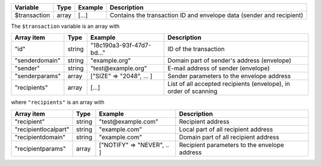 ================= ======= ========================== ===========
Variable          Type    Example                    Description
================= ======= ========================== ===========
$transaction      array   [...]                      Contains the transaction ID and envelope data (sender and recipient)
================= ======= ========================== ===========

The ``$transaction`` variable is an array with

================= ======= ========================== ===========
Array item        Type    Example                    Description
================= ======= ========================== ===========
"id"              string  "18c190a3-93f-47d7-bd..."  ID of the transaction
"senderdomain"    string  "example.org"              Domain part of sender's address (envelope)
"sender"          string  "test\@example.org"        E-mail address of sender (envelope)
"senderparams"    array   ["SIZE" => "2048", ... ]   Sender parameters to the envelope address
"recipients"      array   [...]                      List of all accepted recipients (envelope), in order of scanning
================= ======= ========================== ===========

where ``"recipients"`` is an array with

==================== ======= ========================== ===========
Array item           Type    Example                    Description
==================== ======= ========================== ===========
"recipient"          string  "test\@example.com"        Recipient address
"recipientlocalpart" string  "example.com"              Local part of all recipient address
"recipientdomain"    string  "example.com"              Domain part of all recipient address
"recipientparams"    array   ["NOTIFY" => "NEVER", .. ] Recipient parameters to the envelope address
==================== ======= ========================== ===========
